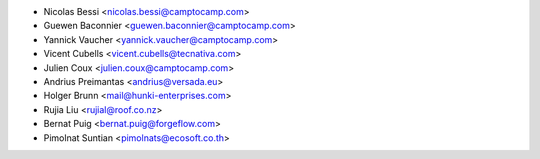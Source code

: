 * Nicolas Bessi <nicolas.bessi@camptocamp.com>
* Guewen Baconnier <guewen.baconnier@camptocamp.com>
* Yannick Vaucher <yannick.vaucher@camptocamp.com>
* Vicent Cubells <vicent.cubells@tecnativa.com>
* Julien Coux <julien.coux@camptocamp.com>
* Andrius Preimantas <andrius@versada.eu>
* Holger Brunn <mail@hunki-enterprises.com>
* Rujia Liu <rujial@roof.co.nz>
* Bernat Puig <bernat.puig@forgeflow.com>
* Pimolnat Suntian <pimolnats@ecosoft.co.th>
